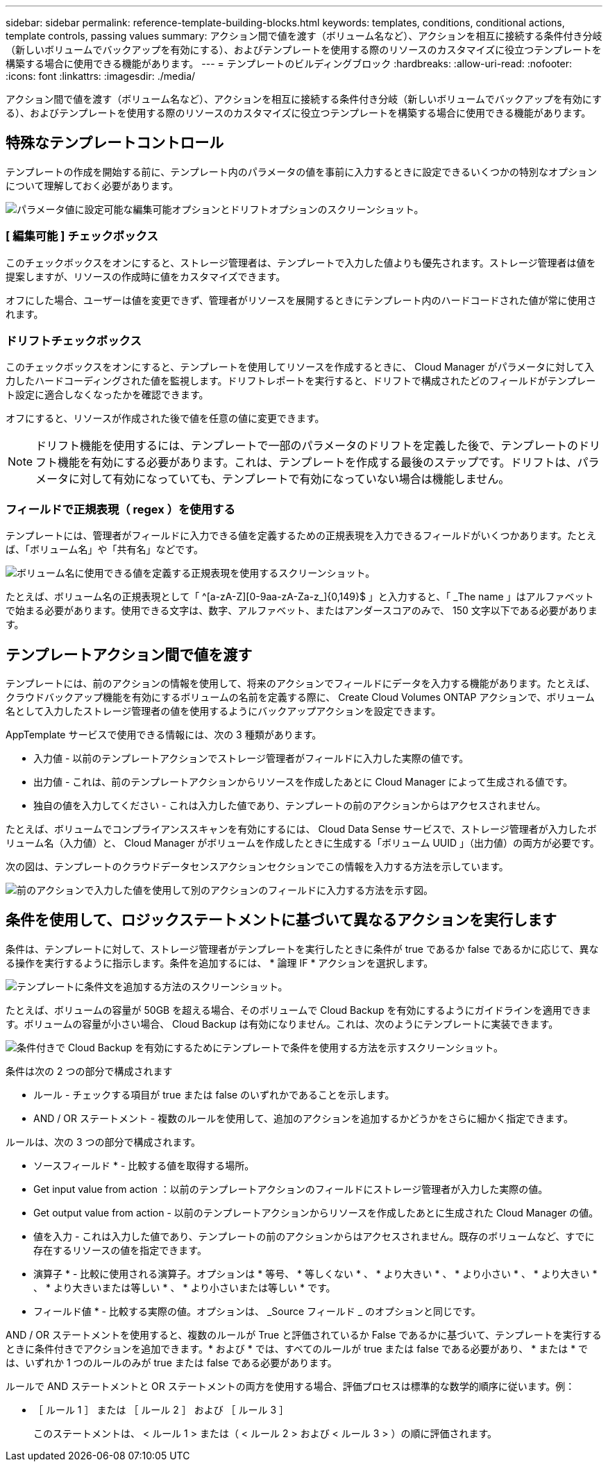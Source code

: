 ---
sidebar: sidebar 
permalink: reference-template-building-blocks.html 
keywords: templates, conditions, conditional actions, template controls, passing values 
summary: アクション間で値を渡す（ボリューム名など）、アクションを相互に接続する条件付き分岐（新しいボリュームでバックアップを有効にする）、およびテンプレートを使用する際のリソースのカスタマイズに役立つテンプレートを構築する場合に使用できる機能があります。 
---
= テンプレートのビルディングブロック
:hardbreaks:
:allow-uri-read: 
:nofooter: 
:icons: font
:linkattrs: 
:imagesdir: ./media/


[role="lead"]
アクション間で値を渡す（ボリューム名など）、アクションを相互に接続する条件付き分岐（新しいボリュームでバックアップを有効にする）、およびテンプレートを使用する際のリソースのカスタマイズに役立つテンプレートを構築する場合に使用できる機能があります。



== 特殊なテンプレートコントロール

テンプレートの作成を開始する前に、テンプレート内のパラメータの値を事前に入力するときに設定できるいくつかの特別なオプションについて理解しておく必要があります。

image:screenshot_template_options.png["パラメータ値に設定可能な編集可能オプションとドリフトオプションのスクリーンショット。"]



=== [ 編集可能 ] チェックボックス

このチェックボックスをオンにすると、ストレージ管理者は、テンプレートで入力した値よりも優先されます。ストレージ管理者は値を提案しますが、リソースの作成時に値をカスタマイズできます。

オフにした場合、ユーザーは値を変更できず、管理者がリソースを展開するときにテンプレート内のハードコードされた値が常に使用されます。



=== ドリフトチェックボックス

このチェックボックスをオンにすると、テンプレートを使用してリソースを作成するときに、 Cloud Manager がパラメータに対して入力したハードコーディングされた値を監視します。ドリフトレポートを実行すると、ドリフトで構成されたどのフィールドがテンプレート設定に適合しなくなったかを確認できます。

オフにすると、リソースが作成された後で値を任意の値に変更できます。


NOTE: ドリフト機能を使用するには、テンプレートで一部のパラメータのドリフトを定義した後で、テンプレートのドリフト機能を有効にする必要があります。これは、テンプレートを作成する最後のステップです。ドリフトは、パラメータに対して有効になっていても、テンプレートで有効になっていない場合は機能しません。



=== フィールドで正規表現（ regex ）を使用する

テンプレートには、管理者がフィールドに入力できる値を定義するための正規表現を入力できるフィールドがいくつかあります。たとえば、「ボリューム名」や「共有名」などです。

image:screenshot_template_regex.png["ボリューム名に使用できる値を定義する正規表現を使用するスクリーンショット。"]

たとえば、ボリューム名の正規表現として「 ^[a-zA-Z][0-9aa-zA-Za-z_]{0,149}$ 」と入力すると、「 _The name 」はアルファベットで始まる必要があります。使用できる文字は、数字、アルファベット、またはアンダースコアのみで、 150 文字以下である必要があります。



== テンプレートアクション間で値を渡す

テンプレートには、前のアクションの情報を使用して、将来のアクションでフィールドにデータを入力する機能があります。たとえば、クラウドバックアップ機能を有効にするボリュームの名前を定義する際に、 Create Cloud Volumes ONTAP アクションで、ボリューム名として入力したストレージ管理者の値を使用するようにバックアップアクションを設定できます。

AppTemplate サービスで使用できる情報には、次の 3 種類があります。

* 入力値 - 以前のテンプレートアクションでストレージ管理者がフィールドに入力した実際の値です。
* 出力値 - これは、前のテンプレートアクションからリソースを作成したあとに Cloud Manager によって生成される値です。
* 独自の値を入力してください - これは入力した値であり、テンプレートの前のアクションからはアクセスされません。


たとえば、ボリュームでコンプライアンススキャンを有効にするには、 Cloud Data Sense サービスで、ストレージ管理者が入力したボリューム名（入力値）と、 Cloud Manager がボリュームを作成したときに生成する「ボリューム UUID 」（出力値）の両方が必要です。

次の図は、テンプレートのクラウドデータセンスアクションセクションでこの情報を入力する方法を示しています。

image:screenshot_template_variable_input_output.png["前のアクションで入力した値を使用して別のアクションのフィールドに入力する方法を示す図。"]



== 条件を使用して、ロジックステートメントに基づいて異なるアクションを実行します

条件は、テンプレートに対して、ストレージ管理者がテンプレートを実行したときに条件が true であるか false であるかに応じて、異なる操作を実行するように指示します。条件を追加するには、 * 論理 IF * アクションを選択します。

image:screenshot_template_select_condition.png["テンプレートに条件文を追加する方法のスクリーンショット。"]

たとえば、ボリュームの容量が 50GB を超える場合、そのボリュームで Cloud Backup を有効にするようにガイドラインを適用できます。ボリュームの容量が小さい場合、 Cloud Backup は有効になりません。これは、次のようにテンプレートに実装できます。

image:screenshot_template_condition_example.png["条件付きで Cloud Backup を有効にするためにテンプレートで条件を使用する方法を示すスクリーンショット。"]

条件は次の 2 つの部分で構成されます

* ルール - チェックする項目が true または false のいずれかであることを示します。
* AND / OR ステートメント - 複数のルールを使用して、追加のアクションを追加するかどうかをさらに細かく指定できます。


ルールは、次の 3 つの部分で構成されます。

* ソースフィールド * - 比較する値を取得する場所。

* Get input value from action ：以前のテンプレートアクションのフィールドにストレージ管理者が入力した実際の値。
* Get output value from action - 以前のテンプレートアクションからリソースを作成したあとに生成された Cloud Manager の値。
* 値を入力 - これは入力した値であり、テンプレートの前のアクションからはアクセスされません。既存のボリュームなど、すでに存在するリソースの値を指定できます。


* 演算子 * - 比較に使用される演算子。オプションは * 等号、 * 等しくない * 、 * より大きい * 、 * より小さい * 、 * より大きい * 、 * より大きいまたは等しい * 、 * より小さいまたは等しい * です。

* フィールド値 * - 比較する実際の値。オプションは、 _Source フィールド _ のオプションと同じです。

AND / OR ステートメントを使用すると、複数のルールが True と評価されているか False であるかに基づいて、テンプレートを実行するときに条件付きでアクションを追加できます。* および * では、すべてのルールが true または false である必要があり、 * または * では、いずれか 1 つのルールのみが true または false である必要があります。

ルールで AND ステートメントと OR ステートメントの両方を使用する場合、評価プロセスは標準的な数学的順序に従います。例：

* ［ ルール 1 ］ または ［ ルール 2 ］ および ［ ルール 3 ］
+
このステートメントは、 < ルール 1 > または（ < ルール 2 > および < ルール 3 > ）の順に評価されます。



